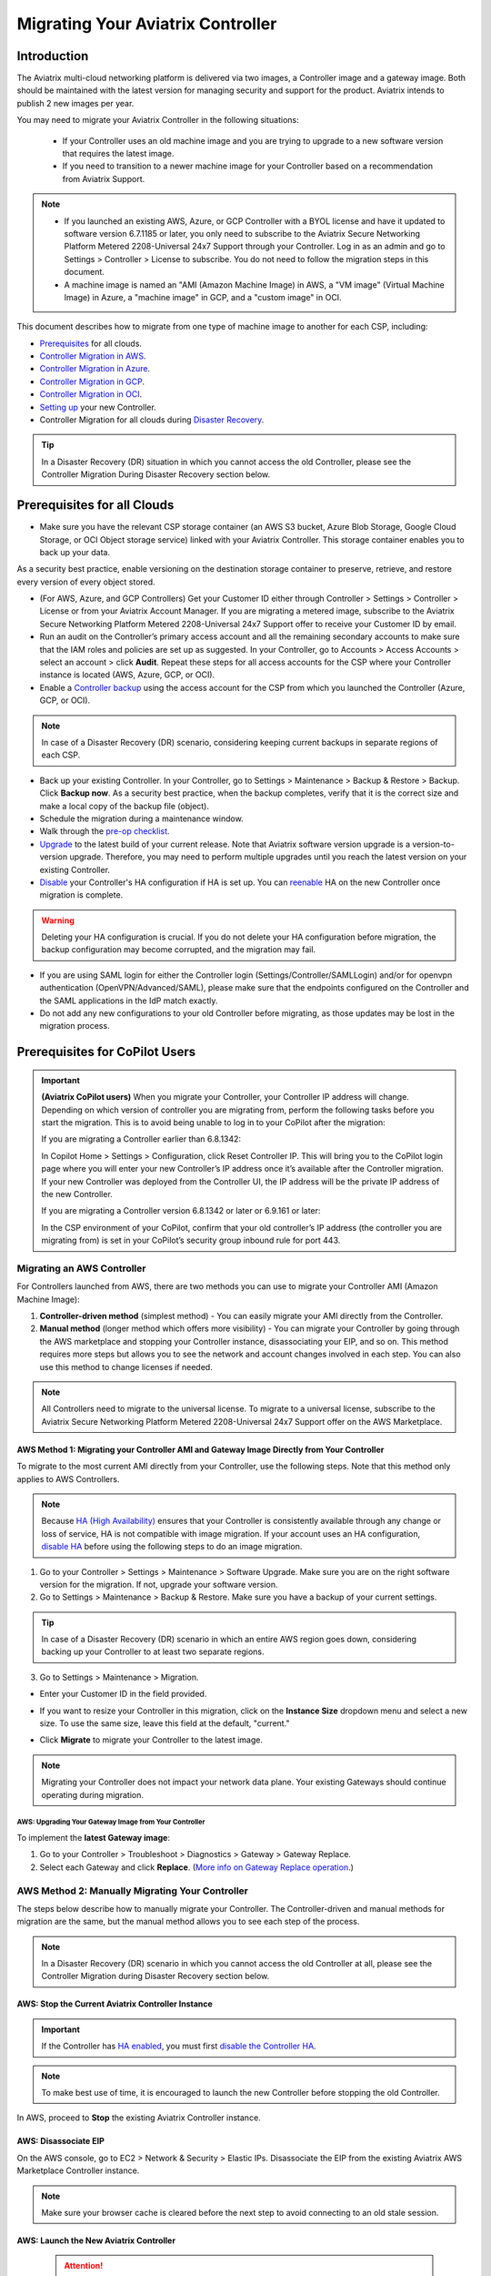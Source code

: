 .. meta::
   :description: Migrating Your Aviatrix Controller
   :keywords: Marketplace, migration, licensing, Aviatrix, AWS, Azure, GCP, OCI, S3, object storage, cloud storage, image, AMI, machine image, migrating, update, upgrade

============================================================
Migrating Your Aviatrix Controller
============================================================

Introduction
==============

The Aviatrix multi-cloud networking platform is delivered via two images, a Controller image and a gateway image. Both should be maintained with the latest version for managing security and support for the product. Aviatrix intends to publish 2 new images per year.

You may need to migrate your Aviatrix Controller in the following situations:

  * If your Controller uses an old machine image and you are trying to upgrade to a new software version that requires the latest image. 
  * If you need to transition to a newer machine image for your Controller based on a recommendation from Aviatrix Support.

.. note::

  * If you launched an existing AWS, Azure, or GCP Controller with a BYOL license and have it updated to software version 6.7.1185 or later, you only need to subscribe to the Aviatrix Secure Networking Platform Metered 2208-Universal 24x7 Support through your Controller. Log in as an admin and go to Settings > Controller > License to subscribe. You do not need to follow the migration steps in this document.
  * A machine image is named an "AMI (Amazon Machine Image) in AWS, a "VM image" (Virtual Machine Image) in Azure, a "machine image" in GCP, and a "custom image" in OCI.

This document describes how to migrate from one type of machine image to another for each CSP, including: 

* `Prerequisites <https://docs.aviatrix.com/HowTos/Migration_From_Marketplace.html#prerequisites>`_ for all clouds.
* `Controller Migration in AWS <https://docs.aviatrix.com/HowTos/Migration_From_Marketplace.html#migrating-an-aws-controller>`_.
* `Controller Migration in Azure <https://docs.aviatrix.com/HowTos/Migration_From_Marketplace.html#controller-migration-in-azure>`_.
* `Controller Migration in GCP <https://docs.aviatrix.com/HowTos/Migration_From_Marketplace.html#controller-migration-in-gcp>`_.
* `Controller Migration in OCI <https://docs.aviatrix.com/HowTos/Migration_From_Marketplace.html#controller-migration-in-oci>`_.
* `Setting up <https://docs.aviatrix.com/HowTos/Migration_From_Marketplace.html#post-migration-tasks>`_ your new Controller.
* Controller Migration for all clouds during `Disaster Recovery <https://docs.aviatrix.com/HowTos/Migration_From_Marketplace.html#controller-migration-during-disaster-recovery>`_.

.. tip::

  In a Disaster Recovery (DR) situation in which you cannot access the old Controller, please see the Controller Migration During Disaster Recovery section below.

Prerequisites for all Clouds
====================================

* Make sure you have the relevant CSP storage container (an AWS S3 bucket, Azure Blob Storage, Google Cloud Storage, or OCI Object storage service) linked with your Aviatrix Controller. This storage container enables you to back up your data.

.. tip::

As a security best practice, enable versioning on the destination storage container to preserve, retrieve, and restore every version of every object stored.

* (For AWS, Azure, and GCP Controllers) Get your Customer ID either through Controller > Settings > Controller > License or from your Aviatrix Account Manager. If you are migrating a metered image, subscribe to the Aviatrix Secure Networking Platform Metered 2208-Universal 24x7 Support offer to receive your Customer ID by email.
* Run an audit on the Controller’s primary access account and all the remaining secondary accounts to make sure that the IAM roles and policies are set up as suggested. In your Controller, go to Accounts > Access Accounts > select an account > click **Audit**. Repeat these steps for all access accounts for the CSP where your Controller instance is located (AWS, Azure, GCP, or OCI).
* Enable a `Controller backup <https://docs.aviatrix.com/HowTos/controller_backup.html>`_ using the access account for the CSP from which you launched the Controller (Azure, GCP, or OCI). 

.. note::

  In case of a Disaster Recovery (DR) scenario, considering keeping current backups in separate regions of each CSP.

* Back up your existing Controller. In your Controller, go to Settings  >  Maintenance  > Backup & Restore  >  Backup. Click **Backup now**. As a security best practice, when the backup completes, verify that it is the correct size and make a local copy of the backup file (object).
* Schedule the migration during a maintenance window.
* Walk through the `pre-op checklist <https://docs.aviatrix.com/Support/support_center_operations.html#pre-op-procedures>`_.
* `Upgrade <https://docs.aviatrix.com/HowTos/inline_upgrade.html>`_ to the latest build of your current release. Note that Aviatrix software version upgrade is a version-to-version upgrade. Therefore, you may need to perform multiple upgrades until you reach the latest version on your existing Controller. 
* `Disable <https://docs.aviatrix.com/HowTos/controller_ha.html#steps-to-disable-controller-ha>`_ your Controller's HA configuration if HA is set up. You can `reenable <https://docs.aviatrix.com/HowTos/controller_ha.html>`_ HA on the new Controller once migration is complete.

.. warning::

  Deleting your HA configuration is crucial. If you do not delete your HA configuration before migration, the backup configuration may become corrupted, and the migration may fail.

* If you are using SAML login for either the Controller login (Settings/Controller/SAMLLogin) and/or for openvpn authentication (OpenVPN/Advanced/SAML), please make sure that the endpoints configured on the Controller and the SAML applications in the IdP match exactly.
* Do not add any new configurations to your old Controller before migrating, as those updates may be lost in the migration process.

Prerequisites for CoPilot Users
==================================

.. important::

  **(Aviatrix CoPilot users)** When you migrate your Controller, your Controller IP address will change. Depending on which version of controller you are migrating from, perform the following tasks before you start the migration. This is to avoid being unable to log in to your CoPilot after the migration:

  If you are migrating a Controller earlier than 6.8.1342:

  In Copilot Home > Settings > Configuration, click Reset Controller IP. This will bring you to the CoPilot login page where you will enter your new Controller’s IP address once it’s available after the Controller migration. If your new Controller was deployed from the Controller UI, the IP address will be the private IP address of the new Controller.

  If you are migrating a Controller version 6.8.1342 or later or 6.9.161 or later:

  In the CSP environment of your CoPilot, confirm that your old controller’s IP address (the controller you are migrating from) is set in your CoPilot’s security group inbound rule for port 443. 

Migrating an AWS Controller
^^^^^^^^^^^^^^^^^^^^^^^^^^^^^^^

For Controllers launched from AWS, there are two methods you can use to migrate your Controller AMI (Amazon Machine Image):

1. **Controller-driven method** (simplest method)  - You can easily migrate your AMI directly from the Controller.
2. **Manual method** (longer method which offers more visibility)  - You can migrate your Controller by going through the AWS marketplace and stopping your Controller instance, disassociating your EIP, and so on. This method requires more steps but allows you to see the network and account changes involved in each step. You can also use this method to change licenses if needed.

.. note::
      All Controllers need to migrate to the universal license. To migrate to a universal license, subscribe to the Aviatrix Secure Networking Platform Metered 2208-Universal 24x7 Support offer on the AWS Marketplace.

AWS Method 1: Migrating your Controller AMI and Gateway Image Directly from Your Controller
------------------------------------------------------------------------------------------------------------------------------------------

To migrate to the most current AMI directly from your Controller, use the following steps. Note that this method only applies to AWS Controllers.

.. note::

  Because `HA (High Availability) <https://docs.aviatrix.com/HowTos/controller_ha.html>`_ ensures that your Controller is consistently available through any change or loss of service, HA is not compatible with image migration. If your account uses an HA configuration, `disable HA <https://docs.aviatrix.com/HowTos/controller_ha.html#steps-to-disable-controller-ha>`_ before using the following steps to do an image migration.

1. Go to your Controller > Settings > Maintenance > Software Upgrade. Make sure you are on the right software version for the migration. If not, upgrade your software version.
2. Go to Settings > Maintenance > Backup & Restore. Make sure you have a backup of your current settings.

.. tip::

  In case of a Disaster Recovery (DR) scenario in which an entire AWS region goes down, considering backing up your Controller to at least two separate regions.

3. Go to Settings > Maintenance > Migration. 

* Enter your Customer ID in the field provided. 
* If you want to resize your Controller in this migration, click on the **Instance Size** dropdown menu and select a new size. To use the same size, leave this field at the default, "current."
* Click **Migrate** to migrate your Controller to the latest image.

  |controller_migration|

.. note::

  Migrating your Controller does not impact your network data plane. Your existing Gateways should continue operating during migration.  

AWS: Upgrading Your Gateway Image from Your Controller
###########################################################

To implement the **latest Gateway image**: 

1. Go to your Controller > Troubleshoot > Diagnostics > Gateway > Gateway Replace. 
2. Select each Gateway and click **Replace**. (`More info on Gateway Replace operation <https://docs.aviatrix.com/HowTos/Troubleshoot_Diagnostics.html#gateway-replace>`_.)

AWS Method 2: Manually Migrating Your Controller
^^^^^^^^^^^^^^^^^^^^^^^^^^^^^^^^^^^^^^^^^^^^^^^^^^^^^^^^^^^^^^^

The steps below describe how to manually migrate your Controller. The Controller-driven and manual methods for migration are the same, but the manual method allows you to see each step of the process.

.. note::

  In a Disaster Recovery (DR) scenario in which you cannot access the old Controller at all, please see the Controller Migration during Disaster Recovery section below.  

AWS: Stop the Current Aviatrix Controller Instance
-----------------------------------------------------------------------------------------------------------------------------------

.. important::
   If the Controller has `HA enabled <controller_ha.html#enable-controller-ha>`__, you must first `disable the Controller HA <controller_ha.html#disable-controller-ha>`__.

.. note::
   To make best use of time, it is encouraged to launch the new Controller before stopping the old Controller.

In AWS, proceed to **Stop** the existing Aviatrix Controller instance.

AWS: Disassociate EIP
-----------------------------------------------------------------------------------------------------------------------------------

On the AWS console, go to EC2 > Network & Security > Elastic IPs.  Disassociate the EIP from the existing Aviatrix AWS Marketplace Controller instance.

.. note::
   Make sure your browser cache is cleared before the next step to avoid connecting to an old stale session.

AWS: Launch the New Aviatrix Controller
-----------------------------------------------------------------------------------------------------------------------------------
  
 .. attention::

      Make sure you already have subscribed to the **Aviatrix Secure Networking Platform Metered 2208-Universal 24x7 Support** license. Please refer to the `Subscribe to an Aviatrix AMI <https://docs.aviatrix.com/StartUpGuides/aws_getting_started_guide.html#subscribing-to-the-metered-aviatrix-ami-amazon-machine-image>`__  for detailed instructions.

Launch a new Aviatrix Controller.  Please see the `AWS Startup Guide <https://docs.aviatrix.com/StartUpGuides/aws_getting_started_guide.html>`__ for instructions.
  
.. note::

  A best practice is to launch the new Controller before stopping the old Controller.    
   
AWS: Associate EIP
-----------------------------------------------------------------------------------------------------------------------------------

In AWS, go to EC2 > Network & Security > Elastic IPs, and associate the same EIP from the old Controller to the new Aviatrix Controller.

If you have your old `Controller behind an ELB <https://docs.aviatrix.com/HowTos/controller_ssl_using_elb.html>`_, please note that you would have to remove the old Controller instance from the listening group and add the new Controller instance in its place.

AWS: Upgrade Controller
-----------------------------------------------------------------------------------------------------------------------------------

Log in to the new Controller and perform the initialization. Make sure your new Aviatrix Controller is upgraded to same version (latest) by validating it at Settings > Maintenance > Upgrade tab. Please note that Aviatrix only supports Controller backup and restore within the same software version. 

AWS: Check Security Groups
-----------------------------------------------------------------------------------------------------------------------------------

Make sure the Security Groups of the new Controller match those of the previous Controller. Then, back up the configuration again.

.. note::

  If you used an ELB (Elastic Load Balancer) for your old Controller, remove the old Controller instance from the ELB's target group. Then, register the new Controller instance to the target group.


See the Post-Migration Tasks section below to finish the migration steps from within your new Controller.

Controller Migration in Azure
^^^^^^^^^^^^^^^^^^^^^^^^^^^^^^^^^^^^^^^^^^^^^^^^^^^^^^^^

Before migrating your Azure Controller, note the following details so that you can replicate them in your new Controller:

* The instance's location, Subscription ID, Size, Public IP address, Virtual network (VNet)/subnet, and Private IP address. In your Azure account, go to Virtual machines > select the Controller instance.

|azure_account_details_1|

* The instance's Display name, Application (client) ID, and Directory (tenant) ID.

|azure_account_details_2|

* The instance's `secret value <https://docs.aviatrix.com/HowTos/Aviatrix_Account_Azure.html#creating-a-secret-identifier>`_, which could only be accessed directly after the instance is created.

2. Locate your `Customer ID <https://docs.aviatrix.com/HowTos/onboarding_faq.html?highlight=customer%20id#what-is-an-aviatrix-customer-id>`_.

3. Make a Controller backup in a storage container and make a note of Subscription ID, Directory ID, Application Client ID, Application Client Secret, Storage Name, Container Name, File Name.

4. Launch the new Controller Instance. Please refer to the `Azure Startup Guide <https://docs.aviatrix.com/StartUpGuides/azure-aviatrix-cloud-controller-startup-guide.html>`_. Make sure to subscribe to the Aviatrix Secure Networking Platform Metered 2208-Universal 24x7 Support offer on the Azure Marketplace, and then activate that subscription using the Aviatrix Secure Networking Platform BYOL offer.

.. note::

  Launching a new Controller, or migrating Controller images, requires two offers from the Azure Marketplace: 
 
  1) Aviatrix Secure Networking Platform Metered 2208-Universal 24x7 Support
  2) Aviatrix Secure Network Platform BYOL (Bring Your Own License)
 
  Both offers are required. Subscribe to the metered offer to receive your Customer ID, and then subscribe to the BYOL offer to deploy your Controller using that Customer ID. You will only be billed for the metered offer.

5. Shut down the old Controller instance. Go to your Azure account > Virtual machines and select the old Controller instance. Click **Stop**.

|azure_stop_old_controller|

6. Dissociate the Public IP address from the old Controller. In your Azure account, go to Network interfaces > select the Network Interface > Select the public IP > click **Dissociate**.

|azure_click_dissociate|

Click **Yes** to confirm the dissociation.

7. Associate this Public IP address to the new Controller instance. On the Public IP address page, click **Associate**.

|azure_click_associate|

* Under Resource type, select **Network interface**. 
* Under Network interface, select your new Controller instance. 

|azure_IP_details|

8. Set up your `Aviatrix Customer ID <https://docs.aviatrix.com/HowTos/onboarding_faq.html?highlight=%22customer%20id%22#what-is-an-aviatrix-customer-id>`_. Open your new Aviatrix Controller and go to Onboarding > Azure > enter your Aviatrix Customer ID.

Controller Migration in GCP
^^^^^^^^^^^^^^^^^^^^^^^^^^^^^^^^^^^^^^^^^^^^^^^^^^^^^^^^^^^^^^^^^


1. In your GCP account, make a list of the old Controller’s region, availability zone, instance size, and any specific subnets so that you can use the same parameters to launch the new Controller. To find this information, log into your GCP account > click on the menu in the top left and scroll down to Compute Engine > hover over Compute Engine and select VM instances. On the VM Instances page, find your Controller instance, click on the three dots on the right side of its row in the table, and select **View network details**.

(Optional) Find and save your old Controller's Customer ID. In your Aviatrix Controller, go to Settings > Controller > License > Setup Aviatrix Customer ID.

2. If you do not have a bucket for data storage, create a new one. In your GCP account, go to Cloud Storage > Browser.

|gcp_cloud_storage_browser|

3. Click **Create Bucket**. Add the necessary information and click **Create**.
4. If you have not reserved a static IP for the old Controller and want to do so, go to your GCP account > VPC Network > IP Addresses. Select **Reserve External Static Address**. 

|gcp_reserve_external_static_address|

5. Enter the details of the IP address and click **Reserve**.
6. Before stopping this old instance, disassociate the reserved IP address. Click **Change**. Then, click on the Attach to dropdown menu and select **None**.

|gcp_attach_to_none|

7. Shut down the old Controller instance. 

|gcp_stop_instance|

8. Launch a new Controller instance in the same region and VPC, of the same size as your old Controller. Review the details you saved from your old Controller to ensure they match. To launch the new instance, go to your GCP account > Marketplace > search for "Aviatrix" > choose your required Aviatrix platform > click **Launch**. Make sure to replicate the same region, subnet (if required), and size of the old Controller. See the `Google Startup Guide <https://docs.aviatrix.com/StartUpGuides/google-aviatrix-cloud-controller-startup-guide.html>`_ for thorough instructions.
9. Once the new Controller launches, associate the reserved static IP address to this new instance. In your GCP account, go to VPC Network > IP Addresses > select the IP address > change > select the newly launched Controller.

Controller Migration in OCI
^^^^^^^^^^^^^^^^^^^^^^^^^^^^^^^^^^^^^^^^^^^^^^^^^^^^^^^^^^^^^^^

.. note::

  The Aviatrix Secure Networking Platform Metered 2208-Universal 24x7 Support offer is not yet available for OCI Controllers. For more information about OCI Controller migration, please contact Aviatrix Support.

1. Before terminating the old Controller instance, document the following information from your OCI account:

* The instance's region, availability domain, and fault domain
* The instance's display name
* Assigned VCN details
* All private IP addresses, names, subnets, and private DNS name (if any)
* Any public IP addresses assigned from a reserved public pool
* Any tags on the instance or attached resources

|oci_account_details|

.. important::

  Make sure that the **Permanently delete the attached boot volume** checkbox is *unmarked* while terminating. This step saves the old Controller image to use for the new Controller.

  |oci_permanently_delete_unchecked|

2. Terminate the old Controller instance. In your OCI account, go to  Compute > Instances > Controller Instance > More actions > Terminate. Click **Terminate instance**.

|oci_terminate|

3. Create a new Controller instance. Go to OCI Console > Menu > Compute > Instances > click **Create instance**. Refer to `these instructions <https://docs.aviatrix.com/StartUpGuides/google-aviatrix-cloud-controller-startup-guide.html>`_.
4. The Launching instance page opens. Enter the details of the Controller as per the old Controller instance.
5. Add the appropriate ssh public key file and click **Create** to launch the instance.
6. Move the Controller's public IP address. Follow the steps below.

Move your OCI Controller's Public IP Address
-------------------------------------------------------------------------------

1. Assign the IP from reserved pool to the new Controller instance. Go to your OCI account > Compute > Instance > Controller Instance > Resources > Attached VNICs. Select **Primary VNIC**.

|oci_select_primary_vnic|

2. Under VNIC details > Resources > IPV4 Addresses > select the three dots icon > click **Edit**.

|oci_click_edit|

3. Go to Public IP type > Select reserved IP address > Select the **Reserved public IP** radio button. Under Reserved IP Address in *Compartment_Name*, click on the dropdown menu and select the Public IP address reserved for your Controller. Then, click **Update**.

|oci_click_update|

Post Migration Tasks
================================

After testing to ensure that the Controller migration is complete and successful, you can delete the old Controller. It can be left in "Stopped" status for a while, but it should never be started. If it is started, this old Controller will reach out to the gateways and the network could have issues with two Controllers trying to monitor/modify the gateways. 

Setting up Your New Controller
^^^^^^^^^^^^^^^^^^^^^^^^^^^^^^^^^^^^^^^^^^^^^^^^^^^^^

1. Log into the newly launched Controller instance. 

* Username  - admin
* Password  - the private IP of the newly launched instance

2. Set a new password and upgrade this Controller to the same version as your old Controller instance. This might take up to 5 minutes.
3. Log into the new Controller and onboard your primary access account (the CSP account). Make sure to have your CSP credentials available, as you will need them to onboard your CSP account. In your Controller, go to Accounts > Access Accounts > *CSP* (AWS, Azure, GCP, or OCI).
4. Onboard your Aviatrix Customer ID.
5. Once everything is set up and ready, restore the backup from your storage container. In your Controller, go to > Settings > Maintenance > Backup & Restore > Restore > fill in the appropriate details > click **Restore**.

.. important::

  If you encounter an issue when you try to restore the backup, **do not attempt a rollback**. Instead, open a ticket with Aviatrix Support.  

It will take a few minutes for the backup to be restored. You can verify the dashboard to see if all the configuration from the old Controller has been restored. 

.. tip::
   Optional: After confirming everything is running correctly, delete the previous Controller instance from the CSP marketplace.


Migrating the Controller IP Address
^^^^^^^^^^^^^^^^^^^^^^^^^^^^^^^^^^^^^^^^^^^^^^^^^^^^^

After migrating to a new Controller, make sure you have migrated your public IP address as well. 

1. In AWS, Azure, GCP, or OCI, disassociate the Static Public IP or Elastic IP address from your old Controller and associate it with your new Controller.
2. In your new Controller, in the left sidebar, go to Troubleshoot > Diagnostics > scroll down to the Controller IP Address Migration section. If two IPs display under Controller Public IP, click **Migrate**.

Before Controller IP migration :

|gcp_before_migrating_ip|

After Controller IP migration :

|gcp_after_migrating_ip|

Controller Migration During Disaster Recovery
================================================

In a Disaster Recovery (DR) situation in which an entire CSP region is unavailable, you may not be able to access your old Controller to follow the steps above. In this situation, use the steps below to migrate your Controller.

1. Deploy a new Controller in a **different** region from the old Controller.
2. `Upgrade <https://docs.aviatrix.com/HowTos/selective_upgrade.html>`_ this new Controller to the current production version.
3. If possible, `restore your backup <https://docs.aviatrix.com/HowTos/controller_backup.html#how-to-restore-configuration>`_. A best practice is to keep a current backup in a separate region from the region in which you deployed the Controller. 

.. important::

  If you encounter an issue when you try to restore the backup, **do not attempt a rollback**. Instead, open a ticket with Aviatrix Support.  

4. In your new Controller, go to Settings > Maintenance > Migration and click **Migrate**. This migration changes all security group gateways to use the new Controller's EIP (Elastic IP address).
5.  Run a connectivity and performance test to ensure everything is working correctly.
6. `Deploy <https://docs.aviatrix.com/HowTos/copilot_getting_started.html#copilot-instance-launch-using-controller-ui-aws-only>`_ CoPilot from the new Controller.
7. When your old Controller becomes available again, do not restart that instance until you can ensure that all operations are working with the new Controller. Then, you can delete that instance.



.. |controller_versions| image:: Migration_From_Marketplace_media/controller_versions.png
   :scale: 60%

.. |controller_migration| image:: Migration_From_Marketplace_media/controller_migration.png
   :scale: 60%

.. |enable_backup| image:: Migration_From_Marketplace_media/enable_backup.png
   :scale: 60%

.. |customer_id| image::Migration_From_Marketplace_media/customer_id.png
   :scale: 60%

.. |restore| image:: Migration_From_Marketplace_media/restore.png
   :scale: 60%

.. |azure_account_details_1| image:: Migration_From_Marketplace_media/azure_account_details_1.png
   :scale: 60%

.. |azure_account_details_2| image:: Migration_From_Marketplace_media/azure_account_details_2.png
   :scale: 60%

.. |azure_stop_old_controller| image:: Migration_From_Marketplace_media/azure_stop_old_controller.png
   :scale: 50%

.. |azure_click_dissociate| image:: Migration_From_Marketplace_media/azure_click_dissociate.png
   :scale: 50%

.. |azure_click_associate| image:: Migration_From_Marketplace_media/azure_click_associate.png
   :scale: 40%

.. |azure_IP_details| image:: Migration_From_Marketplace_media/azure_IP_details.png
   :scale: 30%

.. |gcp_cloud_storage_browser| image:: Migration_From_Marketplace_media/gcp_cloud_storage_browser.png
   :scale: 60%

.. |gcp_reserve_external_static_address| image:: Migration_From_Marketplace_media/gcp_reserve_external_static_address.png
   :scale: 50%

.. |gcp_attach_to_none| image:: Migration_From_Marketplace_media/gcp_attach_to_none.png
   :scale: 80%

.. |gcp_stop_instance| image:: Migration_From_Marketplace_media/gcp_stop_instance.png
   :scale: 60%

.. |gcp_before_migrating_ip| image:: Migration_From_Marketplace_media/gcp_before_migrating_ip.png
   :scale: 60%

.. |gcp_after_migrating_ip| image:: Migration_From_Marketplace_media/gcp_after_migrating_ip.png
   :scale: 60%

.. |oci_account_details| image:: Migration_From_Marketplace_media/oci_account_details.png
   :scale: 60%

.. |oci_terminate| image:: Migration_From_Marketplace_media/oci_terminate.png
   :scale: 80%

.. |oci_permanently_delete_unchecked| image:: Migration_From_Marketplace_media/oci_permanently_delete_unchecked.png
   :scale: 100%

.. |oci_select_primary_vnic| image:: Migration_From_Marketplace_media/oci_select_primary_vnic.png
   :scale: 80%

.. |oci_click_edit| image:: Migration_From_Marketplace_media/oci_click_edit.png
   :scale: 40%

.. |oci_click_update| image:: Migration_From_Marketplace_media/oci_click_update.png
   :scale: 60%

.. disqus::